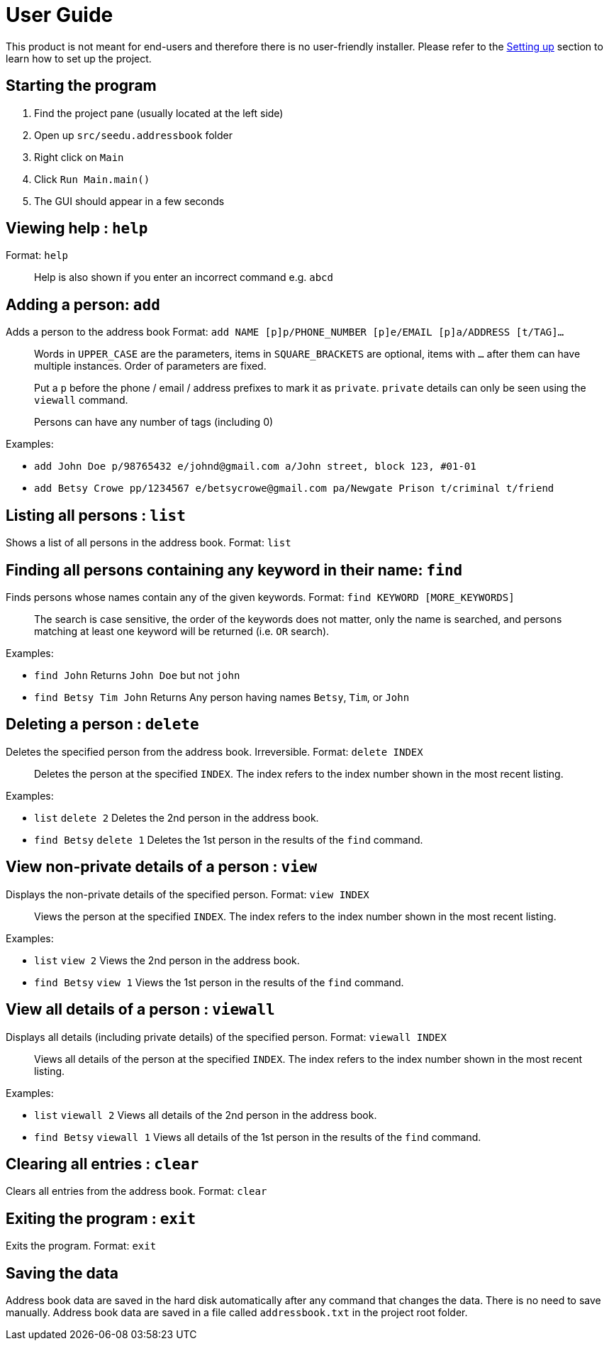 = User Guide
:imagesDir: images
:stylesDir: stylesheets

This product is not meant for end-users and therefore there is no user-friendly installer.
Please refer to the link:DeveloperGuide.md#setting-up[Setting up] section to learn how to set up the project.

== Starting the program

. Find the project pane (usually located at the left side)
. Open up `src/seedu.addressbook` folder
. Right click on `Main`
. Click `Run Main.main()`
. The GUI should appear in a few seconds

== Viewing help : `help`

Format: `help`

________________________________________________________________
Help is also shown if you enter an incorrect command e.g. `abcd`
________________________________________________________________

== Adding a person: `add`

Adds a person to the address book
Format: `add NAME [p]p/PHONE_NUMBER [p]e/EMAIL [p]a/ADDRESS [t/TAG]...`

_________________________________________________________________________________________________________
Words in `UPPER_CASE` are the parameters, items in `SQUARE_BRACKETS` are optional,
items with `...` after them can have multiple instances. Order of parameters are fixed.

Put a `p` before the phone / email / address prefixes to mark it as `private`. `private` details can only
be seen using the `viewall` command.

Persons can have any number of tags (including 0)
_________________________________________________________________________________________________________

Examples:

* `add John Doe p/98765432 e/johnd@gmail.com a/John street, block 123, #01-01`
* `add Betsy Crowe pp/1234567 e/betsycrowe@gmail.com pa/Newgate Prison t/criminal t/friend`

== Listing all persons : `list`

Shows a list of all persons in the address book.
Format: `list`

== Finding all persons containing any keyword in their name: `find`

Finds persons whose names contain any of the given keywords.
Format: `find KEYWORD [MORE_KEYWORDS]`

___________________________________________________________________________________________________
The search is case sensitive, the order of the keywords does not matter, only the name is searched,
and persons matching at least one keyword will be returned (i.e. `OR` search).
___________________________________________________________________________________________________

Examples:

* `find John`
Returns `John Doe` but not `john`
* `find Betsy Tim John`
Returns Any person having names `Betsy`, `Tim`, or `John`

== Deleting a person : `delete`

Deletes the specified person from the address book. Irreversible.
Format: `delete INDEX`

______________________________________________________________________
Deletes the person at the specified `INDEX`.
The index refers to the index number shown in the most recent listing.
______________________________________________________________________

Examples:

* `list`
`delete 2`
Deletes the 2nd person in the address book.
* `find Betsy`
`delete 1`
Deletes the 1st person in the results of the `find` command.

== View non-private details of a person : `view`

Displays the non-private details of the specified person.
Format: `view INDEX`

______________________________________________________________________
Views the person at the specified `INDEX`.
The index refers to the index number shown in the most recent listing.
______________________________________________________________________

Examples:

* `list`
`view 2`
Views the 2nd person in the address book.
* `find Betsy`
`view 1`
Views the 1st person in the results of the `find` command.

== View all details of a person : `viewall`

Displays all details (including private details) of the specified person.
Format: `viewall INDEX`

______________________________________________________________________
Views all details of the person at the specified `INDEX`.
The index refers to the index number shown in the most recent listing.
______________________________________________________________________

Examples:

* `list`
`viewall 2`
Views all details of the 2nd person in the address book.
* `find Betsy`
`viewall 1`
Views all details of the 1st person in the results of the `find` command.

== Clearing all entries : `clear`

Clears all entries from the address book.
Format: `clear`

== Exiting the program : `exit`

Exits the program.
Format: `exit`

== Saving the data

Address book data are saved in the hard disk automatically after any command that changes the data.
There is no need to save manually. Address book data are saved in a file called `addressbook.txt` in the project root folder.

